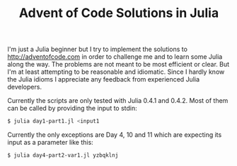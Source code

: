 #+TITLE: Advent of Code Solutions in Julia

I'm just a Julia beginner but I try to implement the solutions to http://adventofcode.com
in order to challenge me and to learn some Julia along the way. The problems are not meant
to be most efficient or clear. But I'm at least attempting to be reasonable and idiomatic.
Since I hardly know the Julia idioms I appreciate any feedback from experienced Julia
developers.

Currently the scripts are only tested with Julia 0.4.1 and 0.4.2. Most of them can be
called by providing the input to stdin:

#+begin_src sh
$ julia day1-part1.jl <input1
#+end_src

Currently the only exceptions are Day 4, 10 and 11 which are expecting its input as a
parameter like this:

#+begin_src sh
$ julia day4-part2-var1.jl yzbqklnj
#+end_src
